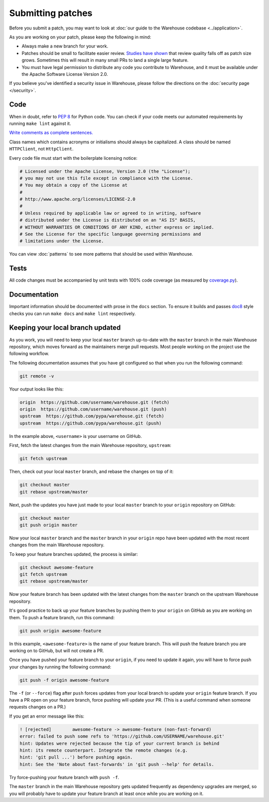 Submitting patches
==================

Before you submit a patch, you may want to look at :doc:`our guide to the
Warehouse codebase <../application>`.

As you are working on your patch, please keep the following in mind:

* Always make a new branch for your work.
* Patches should be small to facilitate easier review. `Studies have shown`_
  that review quality falls off as patch size grows. Sometimes this will result
  in many small PRs to land a single large feature.
* You must have legal permission to distribute any code you contribute to
  Warehouse, and it must be available under the Apache Software License Version
  2.0.

If you believe you've identified a security issue in Warehouse, please
follow the directions on the :doc:`security page </security>`.

Code
----

When in doubt, refer to :pep:`8` for Python code. You can check if your code
meets our automated requirements by running ``make lint`` against it.

`Write comments as complete sentences.`_

Class names which contains acronyms or initialisms should always be
capitalized. A class should be named ``HTTPClient``, not ``HttpClient``.

Every code file must start with the boilerplate licensing notice:

.. code-block:: python

    # Licensed under the Apache License, Version 2.0 (the "License");
    # you may not use this file except in compliance with the License.
    # You may obtain a copy of the License at
    #
    # http://www.apache.org/licenses/LICENSE-2.0
    #
    # Unless required by applicable law or agreed to in writing, software
    # distributed under the License is distributed on an "AS IS" BASIS,
    # WITHOUT WARRANTIES OR CONDITIONS OF ANY KIND, either express or implied.
    # See the License for the specific language governing permissions and
    # limitations under the License.

You can view :doc:`patterns` to see more patterns that should be used within
Warehouse.


Tests
-----

All code changes must be accompanied by unit tests with 100% code coverage (as
measured by `coverage.py`_).


Documentation
-------------

Important information should be documented with prose in the ``docs`` section.
To ensure it builds and passes `doc8`_ style checks you can run
``make docs`` and ``make lint`` respectively.

Keeping your local branch updated
---------------------------------

As you work, you will need to keep your local ``master`` branch up-to-date with
the ``master`` branch in the main Warehouse repository, which moves forward as
the maintainers merge pull requests. Most people working on the project use
the following workflow.

The following documentation assumes that you have git configured so that when
you run the following command:

.. code-block:: console

  git remote -v

Your output looks like this:

.. code-block:: console

  origin  https://github.com/username/warehouse.git (fetch)
  origin  https://github.com/username/warehouse.git (push)
  upstream  https://github.com/pypa/warehouse.git (fetch)
  upstream  https://github.com/pypa/warehouse.git (push)


In the example above, ``<username>`` is your username on GitHub.

First, fetch the latest changes from the main Warehouse repository,
``upstream``:

.. code-block:: console

  git fetch upstream

Then, check out your local ``master`` branch, and rebase the changes on top of
it:

.. code-block:: console

  git checkout master
  git rebase upstream/master

Next, push the updates you have just made to your local ``master`` branch to
your ``origin`` repository on GitHub:

.. code-block:: console

  git checkout master
  git push origin master

Now your local ``master`` branch and the ``master`` branch in your ``origin``
repo have been updated with the most recent changes from the main Warehouse
repository.

To keep your feature branches updated, the process is similar:

.. code-block:: console

   git checkout awesome-feature
   git fetch upstream
   git rebase upstream/master

Now your feature branch has been updated with the latest changes from the
``master`` branch on the upstream Warehouse repository.

It's good practice to back up your feature branches by pushing them to your
``origin`` on GitHub as you are working on them. To push a feature branch,
run this command:

.. code-block:: console

    git push origin awesome-feature

In this example, ``<awesome-feature>`` is the name of your feature branch. This
will push the feature branch you are working on to GitHub, but will not
create a PR.

Once you have pushed your feature branch to your ``origin``, if you need to
update it again, you will have to force push your changes by running the
following command:

.. code-block:: console

    git push -f origin awesome-feature

The ``-f`` (or ``--force``) flag after ``push`` forces updates from your local
branch to update your ``origin`` feature branch. If you have a PR open on your
feature branch, force pushing will update your PR. (This is a useful command
when someone requests changes on a PR.)

If you get an error message like this:

.. code-block:: console

    ! [rejected]        awesome-feature -> awesome-feature (non-fast-forward)
    error: failed to push some refs to 'https://github.com/USERNAME/warehouse.git'
    hint: Updates were rejected because the tip of your current branch is behind
    hint: its remote counterpart. Integrate the remote changes (e.g.
    hint: 'git pull ...') before pushing again.
    hint: See the 'Note about fast-forwards' in 'git push --help' for details.

Try force-pushing your feature branch with ``push -f``.

The ``master`` branch in the main Warehouse repository gets updated frequently
as dependency upgrades are merged, so you will probably have to update your
feature branch at least once while you are working on it.


.. _`Write comments as complete sentences.`: http://nedbatchelder.com/blog/201401/comments_should_be_sentences.html
.. _`syntax`: http://sphinx-doc.org/domains.html#info-field-lists
.. _`Studies have shown`: https://smartbear.com/smartbear/media/pdfs/wp-cc-11-best-practices-of-peer-code-review.pdf
.. _`doc8`: https://github.com/stackforge/doc8
.. _`coverage.py`: https://pypi.org/project/coverage
